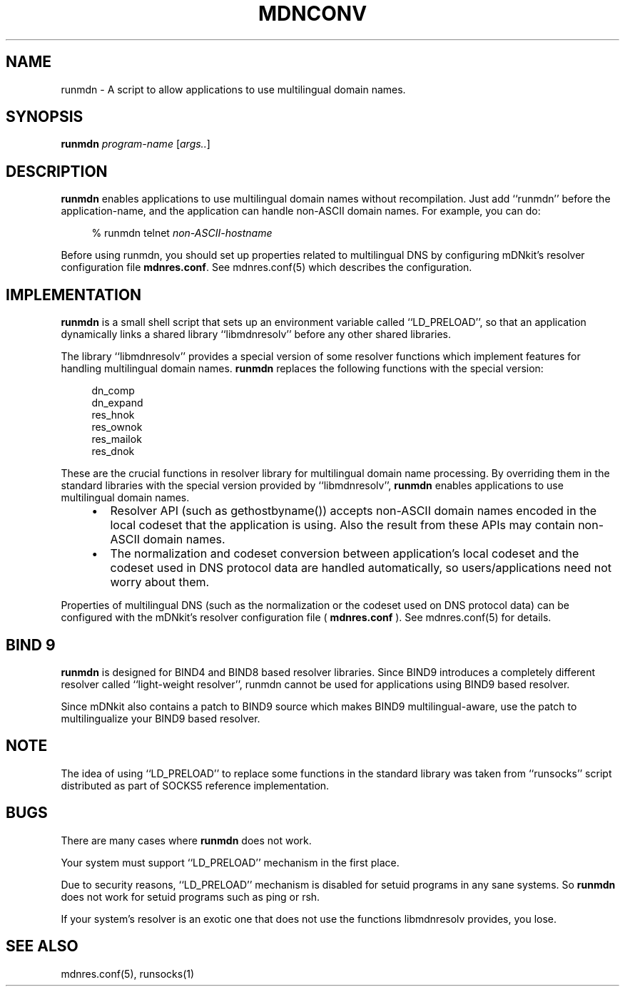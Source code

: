 .\" $Id: runmdn.1,v 1.1.1.1 2001/01/31 03:58:59 zarzycki Exp $
.\"
.\" Copyright (c) 2000 Japan Network Information Center.  All rights reserved.
.\"  
.\" By using this file, you agree to the terms and conditions set forth bellow.
.\" 
.\" 			LICENSE TERMS AND CONDITIONS 
.\" 
.\" The following License Terms and Conditions apply, unless a different
.\" license is obtained from Japan Network Information Center ("JPNIC"),
.\" a Japanese association, Fuundo Bldg., 1-2 Kanda Ogawamachi, Chiyoda-ku,
.\" Tokyo, Japan.
.\" 
.\" 1. Use, Modification and Redistribution (including distribution of any
.\"    modified or derived work) in source and/or binary forms is permitted
.\"    under this License Terms and Conditions.
.\" 
.\" 2. Redistribution of source code must retain the copyright notices as they
.\"    appear in each source code file, this License Terms and Conditions.
.\" 
.\" 3. Redistribution in binary form must reproduce the Copyright Notice,
.\"    this License Terms and Conditions, in the documentation and/or other
.\"    materials provided with the distribution.  For the purposes of binary
.\"    distribution the "Copyright Notice" refers to the following language:
.\"    "Copyright (c) Japan Network Information Center.  All rights reserved."
.\" 
.\" 4. Neither the name of JPNIC may be used to endorse or promote products
.\"    derived from this Software without specific prior written approval of
.\"    JPNIC.
.\" 
.\" 5. Disclaimer/Limitation of Liability: THIS SOFTWARE IS PROVIDED BY JPNIC
.\"    "AS IS" AND ANY EXPRESS OR IMPLIED WARRANTIES, INCLUDING, BUT NOT
.\"    LIMITED TO, THE IMPLIED WARRANTIES OF MERCHANTABILITY AND FITNESS FOR A
.\"    PARTICULAR PURPOSE ARE DISCLAIMED.  IN NO EVENT SHALL JPNIC BE LIABLE
.\"    FOR ANY DIRECT, INDIRECT, INCIDENTAL, SPECIAL, EXEMPLARY, OR
.\"    CONSEQUENTIAL DAMAGES (INCLUDING, BUT NOT LIMITED TO, PROCUREMENT OF
.\"    SUBSTITUTE GOODS OR SERVICES; LOSS OF USE, DATA, OR PROFITS; OR
.\"    BUSINESS INTERRUPTION) HOWEVER CAUSED AND ON ANY THEORY OF LIABILITY,
.\"    WHETHER IN CONTRACT, STRICT LIABILITY, OR TORT (INCLUDING NEGLIGENCE OR
.\"    OTHERWISE) ARISING IN ANY WAY OUT OF THE USE OF THIS SOFTWARE, EVEN IF
.\"    ADVISED OF THE POSSIBILITY OF SUCH DAMAGES.
.\" 
.\" 6. Indemnification by Licensee
.\"    Any person or entities using and/or redistributing this Software under
.\"    this License Terms and Conditions shall defend indemnify and hold
.\"    harmless JPNIC from and against any and all judgements damages,
.\"    expenses, settlement liabilities, cost and other liabilities of any
.\"    kind as a result of use and redistribution of this Software or any
.\"    claim, suite, action, litigation or proceeding by any third party
.\"    arising out of or relates to this License Terms and Conditions.
.\" 
.\" 7. Governing Law, Jurisdiction and Venue
.\"    This License Terms and Conditions shall be governed by and and
.\"    construed in accordance with the law of Japan. Any person or entities
.\"    using and/or redistributing this Software under this License Terms and
.\"    Conditions hereby agrees and consent to the personal and exclusive
.\"    jurisdiction and venue of Tokyo District Court of Japan.
.\"
.TH MDNCONV 1 "July 7, 2000"
.\"
.SH NAME
runmdn \- A script to allow applications to use multilingual domain names.
.\"
.SH SYNOPSIS
\fBrunmdn\fP \fIprogram-name\fP [\fIargs..\fP]
.\"
.SH DESCRIPTION
.B runmdn
enables applications to use multilingual domain names without recompilation.
Just add ``runmdn'' before the application-name, and the application
can handle non-ASCII domain names.  For example, you can do:
.PP
.RS 4
.nf
\f(CW% runmdn telnet \fInon-ASCII-hostname\fR
.fi
.RE
.PP
Before using runmdn, you should set up properties related to
multilingual DNS by configuring mDNkit's resolver configuration file
\fBmdnres.conf\fP.
See mdnres.conf(5) which describes the configuration.
.\"
.SH IMPLEMENTATION
.B runmdn
is a small shell script that sets up an environment variable called
``LD_PRELOAD'', so that an application dynamically links a shared
library ``libmdnresolv'' before any other shared libraries.
.PP
The library ``libmdnresolv'' provides a special version of some
resolver functions which implement features for handling multilingual
domain names.
.B runmdn
replaces the following functions with the special version:
.PP
.RS 4
.nf
.ft CW
dn_comp
dn_expand
res_hnok
res_ownok
res_mailok
res_dnok
.ft R
.fi
.RE
.PP
These are the crucial functions in resolver library for multilingual
domain name processing.
By overriding them in the standard libraries with the special version
provided by ``libmdnresolv'',
.B runmdn
enables applications to use multilingual domain names.
.RS 4
.IP \(bu 2
Resolver API (such as gethostbyname()) accepts non-ASCII domain names
encoded in the local codeset that the application is using.
Also the result from these APIs may contain non-ASCII domain names.
.IP \(bu 2
The normalization and codeset conversion between application's local
codeset and the codeset used in DNS protocol data are handled
automatically, so users/applications need not worry about them.
.RE
.PP
Properties of multilingual DNS (such as the normalization or the codeset
used on DNS protocol data) can be configured with the mDNkit's
resolver configuration file (
.B mdnres.conf
).  See mdnres.conf(5) for details.
.\"
.SH "BIND 9"
.B runmdn
is designed for BIND4 and BIND8 based resolver libraries.
Since BIND9 introduces a completely different resolver called ``light-weight
resolver'', runmdn cannot be used for applications using BIND9 based resolver.
.PP
Since mDNkit also contains a patch to BIND9 source which makes BIND9
multilingual-aware, use the patch to multilingualize your BIND9 based
resolver.
.SH NOTE
The idea of using ``LD_PRELOAD'' to replace some functions in the standard
library was taken from ``runsocks'' script distributed as part of SOCKS5
reference implementation.
.SH BUGS
There are many cases where
.B runmdn
does not work.
.PP
Your system must support ``LD_PRELOAD'' mechanism in the first place.
.PP
Due to security reasons, ``LD_PRELOAD'' mechanism is disabled for
setuid programs in any sane systems.  So
.B runmdn
does not work for setuid programs such as ping or rsh.
.PP
If your system's resolver is an exotic one that does not use
the functions libmdnresolv provides, you lose.
.SH "SEE ALSO"
mdnres.conf(5), runsocks(1)
